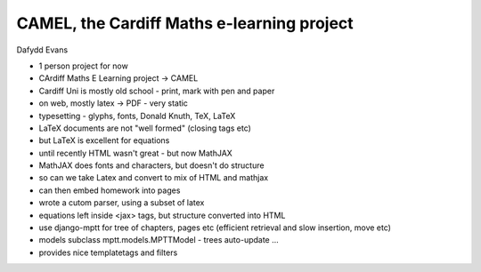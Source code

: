 CAMEL, the Cardiff Maths e-learning project
===========================================

Dafydd Evans

- 1 person project for now
- CArdiff Maths E Learning project -> CAMEL

- Cardiff Uni is mostly old school - print, mark with pen and paper
- on web, mostly latex -> PDF - very static
- typesetting - glyphs, fonts, Donald Knuth, TeX, LaTeX
- LaTeX documents are not "well formed" (closing tags etc)
- but LaTeX is excellent for equations
- until recently HTML wasn't great - but now MathJAX
- MathJAX does fonts and characters, but doesn't do structure
- so can we take Latex and convert to mix of HTML and mathjax
- can then embed homework into pages
- wrote a cutom parser, using a subset of latex
- equations left inside <jax> tags, but structure converted into HTML
- use django-mptt for tree of chapters, pages etc (efficient retrieval and slow insertion, move etc)
- models subclass mptt.models.MPTTModel - trees auto-update ...
- provides nice templatetags and filters
